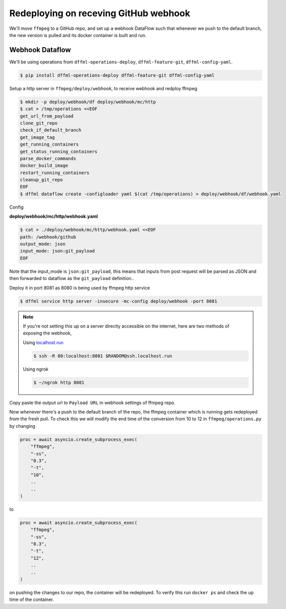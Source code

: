 .. _usage_webhook:

Redeploying on receving GitHub webhook
======================================

We'll move ``ffmpeg`` to a GitHub repo, and set up a webhook DataFlow such that whenever
we push to the default branch, the new version is pulled and its docker container is built and run.

Webhook Dataflow
----------------

We'll be using operations from ``dffml-operations-deploy``, ``dffml-feature-git``, ``dffml-config-yaml``.

.. code-block:: console

    $ pip install dffml-operations-deploy dffml-feature-git dffml-config-yaml

Setup a http server in ``ffmpeg/deploy/webhook``, to receive webhook and redploy ffmpeg

.. code-block:: console

    $ mkdir -p deploy/webhook/df deploy/webhook/mc/http
    $ cat > /tmp/operations <<EOF
    get_url_from_payload
    clone_git_repo
    check_if_default_branch
    get_image_tag
    get_running_containers
    get_status_running_containers
    parse_docker_commands
    docker_build_image
    restart_running_containers
    cleanup_git_repo
    EOF
    $ dffml dataflow create -configloader yaml $(cat /tmp/operations) > deploy/webhook/df/webhook.yaml

Config

**deploy/webhook/mc/http/webhook.yaml**

.. code-block:: console

    $ cat > ./deploy/webhook/mc/http/webhook.yaml <<EOF
    path: /webhook/github
    output_mode: json
    input_mode: json:git_payload
    EOF

Note that the input_mode is ``json:git_payload``, this means that inputs from post request will
be parsed as JSON and then forwarded to dataflow as the ``git_payload`` definition..

Deploy it in port 8081 as 8080 is being used by ffmpeg http service

.. code-block:: console

    $ dffml service http server -insecure -mc-config deploy/webhook -port 8081

.. note::

    If you're not setting this up on a server directly accessible on the internet,
    here are two methods of exposing the webhook,

    Using `localhost.run <https://localhost.run>`_

    .. code-block:: console

        $ ssh -R 80:localhost:8081 $RANDOM@ssh.localhost.run

    .. image:: ./images/localhost_run.png

    Using ngrok

    .. code-block:: console

        $ ~/ngrok http 8081

    .. image:: ./images/ngrok_out.png

Copy paste the output url to ``Payload URL`` in webhook settings of ffmpeg repo.

.. image:: ./images/github_settings.png

Now whenever there's a push to the default branch of the repo, the ffmpeg container
which is running gets redeployed from the fresh pull. To check this we will modify the
end time of the conversion from 10 to 12 in ``ffmpeg/operations.py`` by changing

.. code-block:: python

    proc = await asyncio.create_subprocess_exec(
        "ffmpeg",
        "-ss",
        "0.3",
        "-t",
        "10",
        ..
        ..
    )

to

.. code-block:: python

    proc = await asyncio.create_subprocess_exec(
        "ffmpeg",
        "-ss",
        "0.3",
        "-t",
        "12",
        ..
        ..
    )

on pushing the changes to our repo, the container will be redeployed. To verify this run
``docker ps`` and check the up time of the container.
